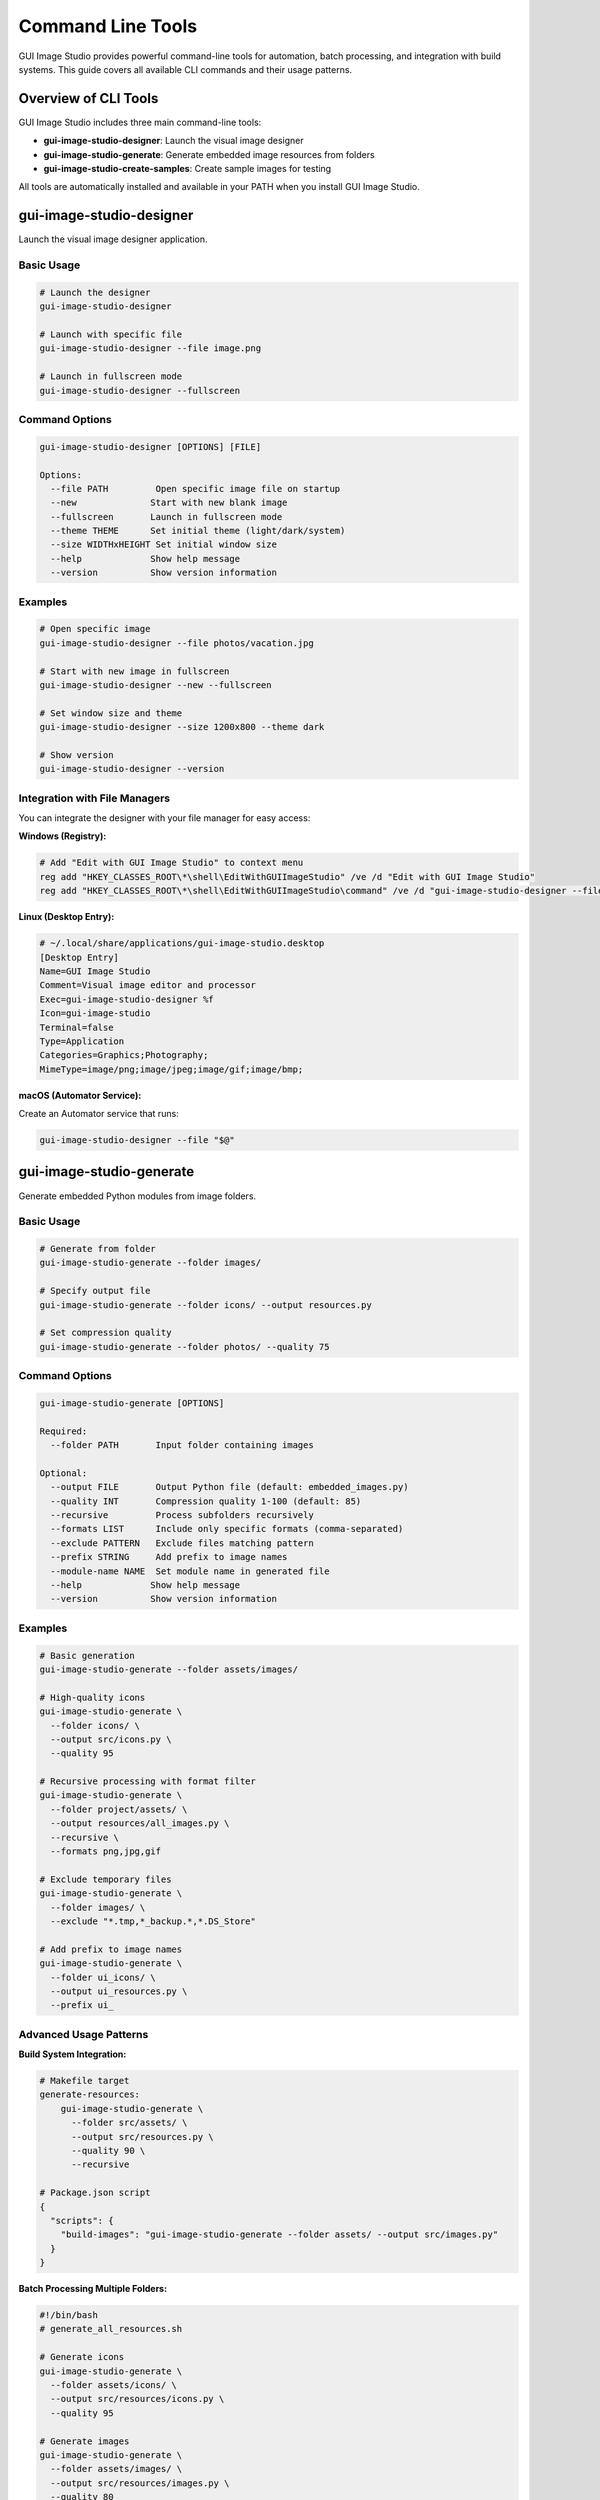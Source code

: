 Command Line Tools
==================

GUI Image Studio provides powerful command-line tools for automation, batch processing, and integration with build systems. This guide covers all available CLI commands and their usage patterns.

Overview of CLI Tools
----------------------

GUI Image Studio includes three main command-line tools:

- **gui-image-studio-designer**: Launch the visual image designer
- **gui-image-studio-generate**: Generate embedded image resources from folders
- **gui-image-studio-create-samples**: Create sample images for testing

All tools are automatically installed and available in your PATH when you install GUI Image Studio.

gui-image-studio-designer
--------------------------

Launch the visual image designer application.

Basic Usage
~~~~~~~~~~~

.. code-block:: bash

    # Launch the designer
    gui-image-studio-designer

    # Launch with specific file
    gui-image-studio-designer --file image.png

    # Launch in fullscreen mode
    gui-image-studio-designer --fullscreen

Command Options
~~~~~~~~~~~~~~~

.. code-block:: text

    gui-image-studio-designer [OPTIONS] [FILE]

    Options:
      --file PATH         Open specific image file on startup
      --new              Start with new blank image
      --fullscreen       Launch in fullscreen mode
      --theme THEME      Set initial theme (light/dark/system)
      --size WIDTHxHEIGHT Set initial window size
      --help             Show help message
      --version          Show version information

Examples
~~~~~~~~

.. code-block:: bash

    # Open specific image
    gui-image-studio-designer --file photos/vacation.jpg

    # Start with new image in fullscreen
    gui-image-studio-designer --new --fullscreen

    # Set window size and theme
    gui-image-studio-designer --size 1200x800 --theme dark

    # Show version
    gui-image-studio-designer --version

Integration with File Managers
~~~~~~~~~~~~~~~~~~~~~~~~~~~~~~~

You can integrate the designer with your file manager for easy access:

**Windows (Registry):**

.. code-block:: batch

    # Add "Edit with GUI Image Studio" to context menu
    reg add "HKEY_CLASSES_ROOT\*\shell\EditWithGUIImageStudio" /ve /d "Edit with GUI Image Studio"
    reg add "HKEY_CLASSES_ROOT\*\shell\EditWithGUIImageStudio\command" /ve /d "gui-image-studio-designer --file \"%1\""

**Linux (Desktop Entry):**

.. code-block:: ini

    # ~/.local/share/applications/gui-image-studio.desktop
    [Desktop Entry]
    Name=GUI Image Studio
    Comment=Visual image editor and processor
    Exec=gui-image-studio-designer %f
    Icon=gui-image-studio
    Terminal=false
    Type=Application
    Categories=Graphics;Photography;
    MimeType=image/png;image/jpeg;image/gif;image/bmp;

**macOS (Automator Service):**

Create an Automator service that runs:

.. code-block:: bash

    gui-image-studio-designer --file "$@"

gui-image-studio-generate
--------------------------

Generate embedded Python modules from image folders.

Basic Usage
~~~~~~~~~~~

.. code-block:: bash

    # Generate from folder
    gui-image-studio-generate --folder images/

    # Specify output file
    gui-image-studio-generate --folder icons/ --output resources.py

    # Set compression quality
    gui-image-studio-generate --folder photos/ --quality 75

Command Options
~~~~~~~~~~~~~~~

.. code-block:: text

    gui-image-studio-generate [OPTIONS]

    Required:
      --folder PATH       Input folder containing images

    Optional:
      --output FILE       Output Python file (default: embedded_images.py)
      --quality INT       Compression quality 1-100 (default: 85)
      --recursive         Process subfolders recursively
      --formats LIST      Include only specific formats (comma-separated)
      --exclude PATTERN   Exclude files matching pattern
      --prefix STRING     Add prefix to image names
      --module-name NAME  Set module name in generated file
      --help             Show help message
      --version          Show version information

Examples
~~~~~~~~

.. code-block:: bash

    # Basic generation
    gui-image-studio-generate --folder assets/images/

    # High-quality icons
    gui-image-studio-generate \
      --folder icons/ \
      --output src/icons.py \
      --quality 95

    # Recursive processing with format filter
    gui-image-studio-generate \
      --folder project/assets/ \
      --output resources/all_images.py \
      --recursive \
      --formats png,jpg,gif

    # Exclude temporary files
    gui-image-studio-generate \
      --folder images/ \
      --exclude "*.tmp,*_backup.*,*.DS_Store"

    # Add prefix to image names
    gui-image-studio-generate \
      --folder ui_icons/ \
      --output ui_resources.py \
      --prefix ui_

Advanced Usage Patterns
~~~~~~~~~~~~~~~~~~~~~~~~

**Build System Integration:**

.. code-block:: bash

    # Makefile target
    generate-resources:
        gui-image-studio-generate \
          --folder src/assets/ \
          --output src/resources.py \
          --quality 90 \
          --recursive

    # Package.json script
    {
      "scripts": {
        "build-images": "gui-image-studio-generate --folder assets/ --output src/images.py"
      }
    }

**Batch Processing Multiple Folders:**

.. code-block:: bash

    #!/bin/bash
    # generate_all_resources.sh

    # Generate icons
    gui-image-studio-generate \
      --folder assets/icons/ \
      --output src/resources/icons.py \
      --quality 95

    # Generate images
    gui-image-studio-generate \
      --folder assets/images/ \
      --output src/resources/images.py \
      --quality 80

    # Generate backgrounds
    gui-image-studio-generate \
      --folder assets/backgrounds/ \
      --output src/resources/backgrounds.py \
      --quality 70

**CI/CD Integration:**

.. code-block:: yaml

    # GitHub Actions
    name: Generate Image Resources
    on:
      push:
        paths:
          - 'assets/**'

    jobs:
      generate:
        runs-on: ubuntu-latest
        steps:
          - uses: actions/checkout@v4
          - name: Setup Python
            uses: actions/setup-python@v4
            with:
              python-version: '3.10'
          - name: Install GUI Image Studio
            run: pip install gui-image-studio
          - name: Generate resources
            run: |
              gui-image-studio-generate \
                --folder assets/ \
                --output src/resources.py \
                --recursive \
                --quality 85
          - name: Commit changes
            run: |
              git config --local user.email "action@github.com"
              git config --local user.name "GitHub Action"
              git add src/resources.py
              git commit -m "Update image resources" || exit 0
              git push

gui-image-studio-create-samples
--------------------------------

Create sample images for testing and development.

Basic Usage
~~~~~~~~~~~

.. code-block:: bash

    # Create samples in default location
    gui-image-studio-create-samples

    # Create in specific directory
    gui-image-studio-create-samples --output test_images/

    # Create specific number of samples
    gui-image-studio-create-samples --count 20

Command Options
~~~~~~~~~~~~~~~

.. code-block:: text

    gui-image-studio-create-samples [OPTIONS]

    Optional:
      --output DIR        Output directory (default: sample_images)
      --count INT         Number of samples to create (default: 10)
      --size WIDTHxHEIGHT Sample image size (default: 64x64)
      --formats LIST      Image formats to create (default: png,jpg)
      --animated          Include animated GIF samples
      --prefix STRING     Filename prefix (default: sample_)
      --help             Show help message
      --version          Show version information

Examples
~~~~~~~~

.. code-block:: bash

    # Create default samples
    gui-image-studio-create-samples

    # Create large samples
    gui-image-studio-create-samples \
      --output large_samples/ \
      --size 256x256 \
      --count 15

    # Create samples with animation
    gui-image-studio-create-samples \
      --output test_data/ \
      --animated \
      --formats png,jpg,gif

    # Create samples with custom prefix
    gui-image-studio-create-samples \
      --output icons/ \
      --prefix icon_ \
      --size 32x32

Use Cases
~~~~~~~~~

**Testing and Development:**

.. code-block:: bash

    # Create test data for unit tests
    gui-image-studio-create-samples --output tests/fixtures/

    # Create samples for UI development
    gui-image-studio-create-samples \
      --output ui_mockups/ \
      --size 128x128 \
      --count 25

**Documentation and Examples:**

.. code-block:: bash

    # Create samples for documentation
    gui-image-studio-create-samples \
      --output docs/examples/ \
      --formats png \
      --size 64x64

**Performance Testing:**

.. code-block:: bash

    # Create large dataset for performance testing
    gui-image-studio-create-samples \
      --output perf_test/ \
      --count 1000 \
      --size 512x512

Automation and Scripting
-------------------------

Shell Scripts
~~~~~~~~~~~~~

**Complete Build Script:**

.. code-block:: bash

    #!/bin/bash
    # build_resources.sh - Complete resource build script

    set -e  # Exit on error

    echo "Building GUI Image Studio Resources..."

    # Configuration
    ASSETS_DIR="assets"
    OUTPUT_DIR="src/resources"
    TEMP_DIR="temp_build"

    # Create directories
    mkdir -p "$OUTPUT_DIR"
    mkdir -p "$TEMP_DIR"

    # Function to generate resources
    generate_resources() {
        local folder=$1
        local output=$2
        local quality=${3:-85}

        echo "Generating $output from $folder..."

        gui-image-studio-generate \
            --folder "$ASSETS_DIR/$folder" \
            --output "$OUTPUT_DIR/$output" \
            --quality "$quality" \
            --recursive

        if [ $? -eq 0 ]; then
            echo "✓ Generated $output"
        else
            echo "✗ Failed to generate $output"
            exit 1
        fi
    }

    # Generate different resource types
    generate_resources "icons" "icons.py" 95
    generate_resources "images" "images.py" 80
    generate_resources "backgrounds" "backgrounds.py" 70

    # Create test samples if needed
    if [ "$1" = "--with-samples" ]; then
        echo "Creating test samples..."
        gui-image-studio-create-samples \
            --output "$TEMP_DIR/samples" \
            --count 10
        echo "✓ Created test samples"
    fi

    # Cleanup
    rm -rf "$TEMP_DIR"

    echo "✓ Resource build complete!"

**Windows Batch Script:**

.. code-block:: batch

    @echo off
    REM build_resources.bat - Windows resource build script

    echo Building GUI Image Studio Resources...

    REM Configuration
    set ASSETS_DIR=assets
    set OUTPUT_DIR=src\resources
    set QUALITY=85

    REM Create output directory
    if not exist "%OUTPUT_DIR%" mkdir "%OUTPUT_DIR%"

    REM Generate icons
    echo Generating icons...
    gui-image-studio-generate ^
        --folder "%ASSETS_DIR%\icons" ^
        --output "%OUTPUT_DIR%\icons.py" ^
        --quality 95

    if errorlevel 1 (
        echo Failed to generate icons
        exit /b 1
    )

    REM Generate images
    echo Generating images...
    gui-image-studio-generate ^
        --folder "%ASSETS_DIR%\images" ^
        --output "%OUTPUT_DIR%\images.py" ^
        --quality %QUALITY%

    if errorlevel 1 (
        echo Failed to generate images
        exit /b 1
    )

    echo Resource build complete!

Python Automation Scripts
~~~~~~~~~~~~~~~~~~~~~~~~~~

**Advanced Build Script:**

.. code-block:: python

    #!/usr/bin/env python3
    """
    Advanced build script for GUI Image Studio resources.
    """

    import os
    import sys
    import subprocess
    import argparse
    from pathlib import Path

    class ResourceBuilder:
        def __init__(self, config):
            self.config = config
            self.assets_dir = Path(config['assets_dir'])
            self.output_dir = Path(config['output_dir'])

        def ensure_directories(self):
            """Create necessary directories."""
            self.output_dir.mkdir(parents=True, exist_ok=True)

        def run_command(self, cmd):
            """Run command and handle errors."""
            try:
                result = subprocess.run(
                    cmd,
                    shell=True,
                    check=True,
                    capture_output=True,
                    text=True
                )
                return True, result.stdout
            except subprocess.CalledProcessError as e:
                return False, e.stderr

        def generate_resources(self, folder, output_file, quality=85):
            """Generate resources from folder."""

            input_path = self.assets_dir / folder
            output_path = self.output_dir / output_file

            if not input_path.exists():
                print(f"Warning: Input folder {input_path} does not exist")
                return False

            cmd = [
                "gui-image-studio-generate",
                "--folder", str(input_path),
                "--output", str(output_path),
                "--quality", str(quality),
                "--recursive"
            ]

            print(f"Generating {output_file} from {folder}...")
            success, output = self.run_command(" ".join(cmd))

            if success:
                print(f"✓ Generated {output_file}")
                return True
            else:
                print(f"✗ Failed to generate {output_file}: {output}")
                return False

        def create_samples(self, output_dir, count=10):
            """Create sample images."""

            sample_path = Path(output_dir)
            sample_path.mkdir(parents=True, exist_ok=True)

            cmd = [
                "gui-image-studio-create-samples",
                "--output", str(sample_path),
                "--count", str(count)
            ]

            print(f"Creating {count} sample images...")
            success, output = self.run_command(" ".join(cmd))

            if success:
                print(f"✓ Created samples in {sample_path}")
                return True
            else:
                print(f"✗ Failed to create samples: {output}")
                return False

        def build_all(self):
            """Build all resources."""

            self.ensure_directories()

            # Resource configurations
            resources = [
                ("icons", "icons.py", 95),
                ("images", "images.py", 80),
                ("backgrounds", "backgrounds.py", 70),
                ("ui", "ui_elements.py", 90)
            ]

            success_count = 0

            for folder, output_file, quality in resources:
                if self.generate_resources(folder, output_file, quality):
                    success_count += 1

            print(f"\nBuild complete: {success_count}/{len(resources)} successful")

            return success_count == len(resources)

    def main():
        parser = argparse.ArgumentParser(description="Build GUI Image Studio resources")
        parser.add_argument("--assets", default="assets", help="Assets directory")
        parser.add_argument("--output", default="src/resources", help="Output directory")
        parser.add_argument("--samples", action="store_true", help="Create sample images")
        parser.add_argument("--config", help="Configuration file")

        args = parser.parse_args()

        # Configuration
        config = {
            'assets_dir': args.assets,
            'output_dir': args.output
        }

        # Load config file if provided
        if args.config and os.path.exists(args.config):
            import json
            with open(args.config) as f:
                config.update(json.load(f))

        # Build resources
        builder = ResourceBuilder(config)

        if builder.build_all():
            print("✓ All resources built successfully")

            # Create samples if requested
            if args.samples:
                builder.create_samples("temp/samples")

            sys.exit(0)
        else:
            print("✗ Some resources failed to build")
            sys.exit(1)

    if __name__ == "__main__":
        main()

Configuration Files
~~~~~~~~~~~~~~~~~~~~

**JSON Configuration:**

.. code-block:: json

    {
      "assets_dir": "assets",
      "output_dir": "src/resources",
      "resources": [
        {
          "folder": "icons",
          "output": "icons.py",
          "quality": 95,
          "formats": ["png", "svg"]
        },
        {
          "folder": "images",
          "output": "images.py",
          "quality": 80,
          "exclude": ["*.tmp", "*_backup.*"]
        },
        {
          "folder": "backgrounds",
          "output": "backgrounds.py",
          "quality": 70,
          "recursive": true
        }
      ],
      "samples": {
        "enabled": true,
        "output": "test_samples",
        "count": 15,
        "size": "64x64"
      }
    }

**YAML Configuration:**

.. code-block:: yaml

    # gui-image-studio.yml
    assets_dir: assets
    output_dir: src/resources

    resources:
      - folder: icons
        output: icons.py
        quality: 95
        formats: [png, svg]

      - folder: images
        output: images.py
        quality: 80
        exclude: ["*.tmp", "*_backup.*"]

      - folder: backgrounds
        output: backgrounds.py
        quality: 70
        recursive: true

    samples:
      enabled: true
      output: test_samples
      count: 15
      size: "64x64"

IDE Integration
---------------

Visual Studio Code
~~~~~~~~~~~~~~~~~~

**Tasks Configuration (.vscode/tasks.json):**

.. code-block:: json

    {
      "version": "2.0.0",
      "tasks": [
        {
          "label": "Generate Image Resources",
          "type": "shell",
          "command": "gui-image-studio-generate",
          "args": [
            "--folder", "assets/",
            "--output", "src/resources.py",
            "--quality", "85"
          ],
          "group": "build",
          "presentation": {
            "echo": true,
            "reveal": "always",
            "focus": false,
            "panel": "shared"
          },
          "problemMatcher": []
        },
        {
          "label": "Create Sample Images",
          "type": "shell",
          "command": "gui-image-studio-create-samples",
          "args": [
            "--output", "test_samples/",
            "--count", "10"
          ],
          "group": "test"
        },
        {
          "label": "Launch Designer",
          "type": "shell",
          "command": "gui-image-studio-designer",
          "args": ["${file}"],
          "group": "build"
        }
      ]
    }

**Keyboard Shortcuts (.vscode/keybindings.json):**

.. code-block:: json

    [
      {
        "key": "ctrl+shift+g",
        "command": "workbench.action.tasks.runTask",
        "args": "Generate Image Resources"
      },
      {
        "key": "ctrl+shift+d",
        "command": "workbench.action.tasks.runTask",
        "args": "Launch Designer"
      }
    ]

PyCharm Integration
~~~~~~~~~~~~~~~~~~~

**External Tools Configuration:**

1. Go to File → Settings → Tools → External Tools
2. Add new tool:

.. code-block:: text

    Name: Generate Image Resources
    Program: gui-image-studio-generate
    Arguments: --folder assets/ --output src/resources.py
    Working directory: $ProjectFileDir$

3. Add keyboard shortcut in Keymap settings

Docker Integration
------------------

Dockerfile for CLI Tools
~~~~~~~~~~~~~~~~~~~~~~~~~

.. code-block:: dockerfile

    FROM python:3.10-slim

    # Install system dependencies
    RUN apt-get update && apt-get install -y \
        python3-tk \
        && rm -rf /var/lib/apt/lists/*

    # Install GUI Image Studio
    RUN pip install gui-image-studio

    # Set working directory
    WORKDIR /workspace

    # Default command
    CMD ["gui-image-studio-generate", "--help"]

**Usage:**

.. code-block:: bash

    # Build image
    docker build -t gui-image-studio-cli .

    # Generate resources
    docker run -v $(pwd):/workspace gui-image-studio-cli \
        gui-image-studio-generate --folder assets/ --output resources.py

    # Create samples
    docker run -v $(pwd):/workspace gui-image-studio-cli \
        gui-image-studio-create-samples --output samples/

Docker Compose for Development
~~~~~~~~~~~~~~~~~~~~~~~~~~~~~~~

.. code-block:: yaml

    version: '3.8'
    services:
      gui-image-studio:
        build: .
        volumes:
          - ./assets:/workspace/assets
          - ./src:/workspace/src
        environment:
          - DISPLAY=${DISPLAY}
        command: >
          bash -c "
            gui-image-studio-generate --folder assets/ --output src/resources.py &&
            gui-image-studio-create-samples --output test_samples/
          "

Troubleshooting CLI Tools
-------------------------

Common Issues
~~~~~~~~~~~~~

**Command Not Found:**

.. code-block:: bash

    # Check if GUI Image Studio is installed
    pip show gui-image-studio

    # Reinstall if necessary
    pip install --force-reinstall gui-image-studio

    # Check PATH
    echo $PATH

**Permission Errors:**

.. code-block:: bash

    # Linux/macOS: Check file permissions
    ls -la /usr/local/bin/gui-image-studio-*

    # Windows: Run as administrator
    # Right-click Command Prompt → "Run as administrator"

**Import Errors:**

.. code-block:: bash

    # Check Python environment
    python -c "import gui_image_studio; print('OK')"

    # Check dependencies
    pip install --upgrade Pillow

**Display Issues (Linux):**

.. code-block:: bash

    # For headless systems
    export DISPLAY=:99
    Xvfb :99 -screen 0 1024x768x24 &

    # Install X11 forwarding for SSH
    ssh -X user@server

Debugging and Logging
~~~~~~~~~~~~~~~~~~~~~

**Enable Verbose Output:**

.. code-block:: bash

    # Most CLI tools support verbose mode
    gui-image-studio-generate --folder assets/ --verbose

    # Or set environment variable
    export GUI_IMAGE_STUDIO_DEBUG=1
    gui-image-studio-generate --folder assets/

**Log Files:**

.. code-block:: bash

    # Redirect output to log file
    gui-image-studio-generate --folder assets/ > build.log 2>&1

    # View logs
    tail -f build.log

Best Practices
--------------

CLI Usage Guidelines
~~~~~~~~~~~~~~~~~~~~

1. **Use absolute paths** when possible
2. **Validate inputs** before processing
3. **Handle errors gracefully** in scripts
4. **Use configuration files** for complex setups
5. **Document your build processes**

.. code-block:: bash

    # Good: Explicit and safe
    gui-image-studio-generate \
      --folder "$(pwd)/assets/icons" \
      --output "$(pwd)/src/resources/icons.py" \
      --quality 95

    # Check for errors
    if [ $? -ne 0 ]; then
        echo "Failed to generate resources"
        exit 1
    fi

Performance Optimization
~~~~~~~~~~~~~~~~~~~~~~~~

.. code-block:: bash

    # Process smaller batches for large folders
    find assets/ -name "*.png" | head -100 | xargs -I {} \
        gui-image-studio-generate --folder {} --output batch1.py

    # Use parallel processing
    parallel gui-image-studio-generate --folder {} --output {/.}.py ::: assets/*/

Security Considerations
~~~~~~~~~~~~~~~~~~~~~~~

.. code-block:: bash

    # Validate input paths
    if [[ "$INPUT_FOLDER" =~ ^[a-zA-Z0-9/_-]+$ ]]; then
        gui-image-studio-generate --folder "$INPUT_FOLDER"
    else
        echo "Invalid folder path"
        exit 1
    fi

    # Use temporary directories safely
    TEMP_DIR=$(mktemp -d)
    trap "rm -rf $TEMP_DIR" EXIT

Next Steps
----------

Now that you understand the command-line tools:

1. **Learn Scripting**: :doc:`scripting`
2. **Explore GUI Development**: :doc:`gui_development`
3. **Try Advanced Examples**: :doc:`../examples/index`
4. **Integrate with Your Workflow**: Start automating your image processing tasks!
